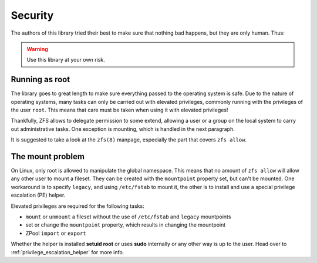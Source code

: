 ########
Security
########

The authors of this library tried their best to make sure that nothing bad happens, but they are only human. Thus:

.. warning:: Use this library at your own risk.

Running as root
***************

The library goes to great length to make sure everything passed to the operating system is safe. Due to the nature of
operating systems, many tasks can only be carried out with elevated privileges, commonly running with the privileges
of the user ``root``. This means that care must be taken when using it with elevated privileges!

Thankfully, ZFS allows to delegate permission to some extend, allowing a user or a group on the local system to carry
out administrative tasks. One exception is mounting, which is handled in the next paragraph.

It is suggested to take a look at the ``zfs(8)`` manpage, especially the part that covers ``zfs allow``.

.. _the_mount_problem:

The mount problem
*****************
On Linux, only root is allowed to manipulate the global namespace. This means that no amount of ``zfs allow`` will
allow any other user to mount a fileset. They can be created with the ``mountpoint`` property set, but can't be
mounted. One workaround is to specify ``legacy``, and using ``/etc/fstab`` to mount it, the other is to install and use
a special privilege escalation (PE) helper.

Elevated privileges are required for the following tasks:

* ``mount`` or ``unmount`` a fileset without the use of ``/etc/fstab`` and ``legacy`` mountpoints
* set or change the ``mountpoint`` property, which results in changing the mountpoint
* ZPool ``import`` or ``export``

Whether the helper is installed **setuid root** or uses **sudo** internally or any other way is up to the user. Head
over to :ref:`privilege_escalation_helper` for more info.

